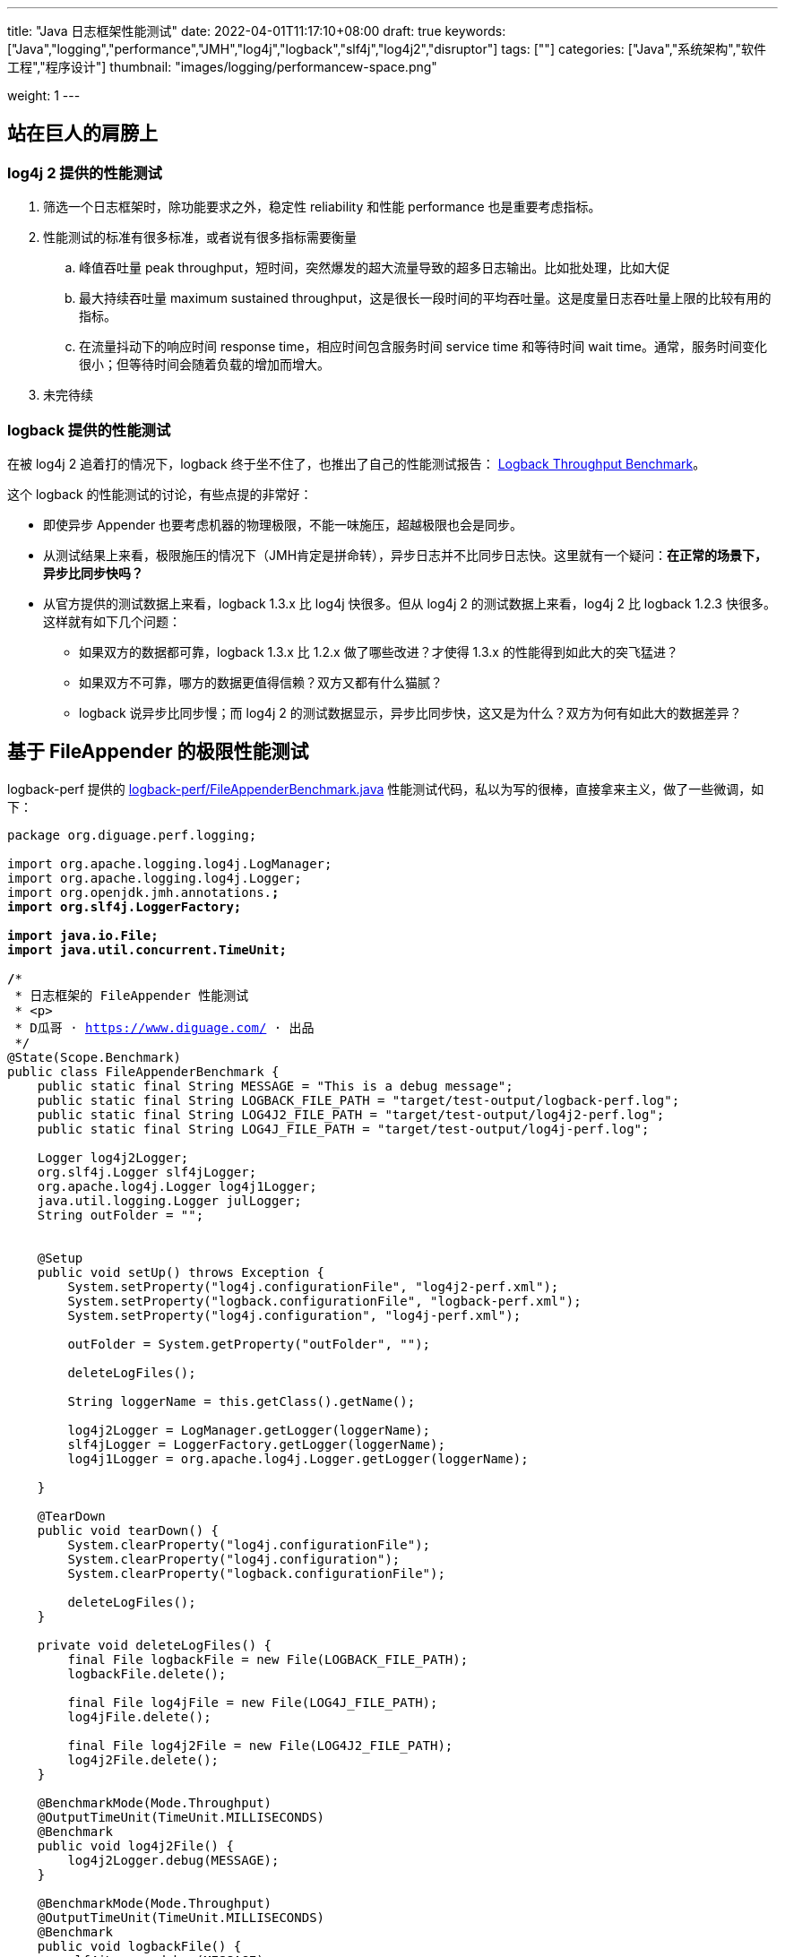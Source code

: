 ---
title: "Java 日志框架性能测试"
date: 2022-04-01T11:17:10+08:00
draft: true
keywords: ["Java","logging","performance","JMH","log4j","logback","slf4j","log4j2","disruptor"]
tags: [""]
categories: ["Java","系统架构","软件工程","程序设计"]
thumbnail: "images/logging/performancew-space.png"

weight: 1
---

:source-highlighter: pygments
:pygments-style: monokai
:pygments-linenums-mode: table
:source_attr: indent=0,subs="attributes,verbatim,quotes,macros"
:image_attr: align=center

// image::/images/[title="",alt="",{image_attr}]

// [source%nowrap,java,{source_attr}]
// ----
// // code
// ----

== 站在巨人的肩膀上

=== log4j 2 提供的性能测试

. 筛选一个日志框架时，除功能要求之外，稳定性 reliability 和性能 performance 也是重要考虑指标。
. 性能测试的标准有很多标准，或者说有很多指标需要衡量
.. 峰值吞吐量 peak throughput，短时间，突然爆发的超大流量导致的超多日志输出。比如批处理，比如大促
.. 最大持续吞吐量 maximum sustained throughput，这是很长一段时间的平均吞吐量。这是度量日志吞吐量上限的比较有用的指标。
.. 在流量抖动下的响应时间 response time，相应时间包含服务时间 service time 和等待时间 wait time。通常，服务时间变化很小；但等待时间会随着负载的增加而增大。
. 未完待续

=== logback 提供的性能测试

在被 log4j 2 追着打的情况下，logback 终于坐不住了，也推出了自己的性能测试报告： https://logback.qos.ch/performance.html[Logback Throughput Benchmark^]。

这个 logback 的性能测试的讨论，有些点提的非常好：

* 即使异步 Appender 也要考虑机器的物理极限，不能一味施压，超越极限也会是同步。
* 从测试结果上来看，极限施压的情况下（JMH肯定是拼命转），异步日志并不比同步日志快。这里就有一个疑问：**在正常的场景下，异步比同步快吗？**
* 从官方提供的测试数据上来看，logback 1.3.x 比 log4j 快很多。但从 log4j 2 的测试数据上来看，log4j 2 比 logback 1.2.3 快很多。这样就有如下几个问题：
** 如果双方的数据都可靠，logback 1.3.x 比 1.2.x 做了哪些改进？才使得 1.3.x 的性能得到如此大的突飞猛进？
** 如果双方不可靠，哪方的数据更值得信赖？双方又都有什么猫腻？
** logback 说异步比同步慢；而 log4j 2 的测试数据显示，异步比同步快，这又是为什么？双方为何有如此大的数据差异？



== 基于 FileAppender 的极限性能测试

logback-perf 提供的 https://github.com/ceki/logback-perf/blob/master/src/main/java/ch/qos/logback/perf/FileAppenderBenchmark.java[logback-perf/FileAppenderBenchmark.java^] 性能测试代码，私以为写的很棒，直接拿来主义，做了一些微调，如下：

[source%nowrap,java,{source_attr}]
----
package org.diguage.perf.logging;

import org.apache.logging.log4j.LogManager;
import org.apache.logging.log4j.Logger;
import org.openjdk.jmh.annotations.*;
import org.slf4j.LoggerFactory;

import java.io.File;
import java.util.concurrent.TimeUnit;

/**
 * 日志框架的 FileAppender 性能测试
 * <p>
 * D瓜哥 · https://www.diguage.com/ · 出品
 */
@State(Scope.Benchmark)
public class FileAppenderBenchmark {
    public static final String MESSAGE = "This is a debug message";
    public static final String LOGBACK_FILE_PATH = "target/test-output/logback-perf.log";
    public static final String LOG4J2_FILE_PATH = "target/test-output/log4j2-perf.log";
    public static final String LOG4J_FILE_PATH = "target/test-output/log4j-perf.log";

    Logger log4j2Logger;
    org.slf4j.Logger slf4jLogger;
    org.apache.log4j.Logger log4j1Logger;
    java.util.logging.Logger julLogger;
    String outFolder = "";


    @Setup
    public void setUp() throws Exception {
        System.setProperty("log4j.configurationFile", "log4j2-perf.xml");
        System.setProperty("logback.configurationFile", "logback-perf.xml");
        System.setProperty("log4j.configuration", "log4j-perf.xml");

        outFolder = System.getProperty("outFolder", "");

        deleteLogFiles();

        String loggerName = this.getClass().getName();

        log4j2Logger = LogManager.getLogger(loggerName);
        slf4jLogger = LoggerFactory.getLogger(loggerName);
        log4j1Logger = org.apache.log4j.Logger.getLogger(loggerName);

    }

    @TearDown
    public void tearDown() {
        System.clearProperty("log4j.configurationFile");
        System.clearProperty("log4j.configuration");
        System.clearProperty("logback.configurationFile");

        deleteLogFiles();
    }

    private void deleteLogFiles() {
        final File logbackFile = new File(LOGBACK_FILE_PATH);
        logbackFile.delete();

        final File log4jFile = new File(LOG4J_FILE_PATH);
        log4jFile.delete();

        final File log4j2File = new File(LOG4J2_FILE_PATH);
        log4j2File.delete();
    }

    @BenchmarkMode(Mode.Throughput)
    @OutputTimeUnit(TimeUnit.MILLISECONDS)
    @Benchmark
    public void log4j2File() {
        log4j2Logger.debug(MESSAGE);
    }

    @BenchmarkMode(Mode.Throughput)
    @OutputTimeUnit(TimeUnit.MILLISECONDS)
    @Benchmark
    public void logbackFile() {
        slf4jLogger.debug(MESSAGE);
    }

    @BenchmarkMode(Mode.Throughput)
    @OutputTimeUnit(TimeUnit.MILLISECONDS)
    @Benchmark
    public void log4j1File() {
        log4j1Logger.debug(MESSAGE);
    }
}
----

== log4j 2 日志配置调整

由 Ceki Gülcü（log4j1、logback、slf4j 之父）提供的 log4j 2 的配置（ https://github.com/ceki/logback-perf/blob/master/src/main/resources/log4j2-perf.xml[logback-perf/log4j2-perf.xml^] ）如下：

[source%nowrap,xml,{source_attr}]
----
<?xml version="1.0" encoding="UTF-8"?>
<!-- Licensed to the Apache Software Foundation (ASF) under one or more contributor 
  license agreements. See the NOTICE file distributed with this work for additional 
  information regarding copyright ownership. The ASF licenses this file to 
  You under the Apache License, Version 2.0 (the "License"); you may not use 
  this file except in compliance with the License. You may obtain a copy of 
  the License at http://www.apache.org/licenses/LICENSE-2.0 Unless required 
  by applicable law or agreed to in writing, software distributed under the 
  License is distributed on an "AS IS" BASIS, WITHOUT WARRANTIES OR CONDITIONS 
  OF ANY KIND, either express or implied. See the License for the specific 
  language governing permissions and limitations under the License. -->
<!-- D瓜哥 · https://www.diguage.com/ · 出品 -->
<Configuration name="log4j2PerfTest" status="error">
  <Appenders>
    <!-- D瓜哥注：这个地方不知道为何使用 RandomAccessFile？ -->
    <!-- 在 log4j 2 提供的配置中，使用了 <File> 的配置。 -->
    <RandomAccessFile name="RandomAccessFile"
      fileName="target/test-output/log4j2-perf.log" immediateFlush="false"
      append="false">
      <PatternLayout>
        <Pattern>%d %p [%t] %logger - %m%n</Pattern>
      </PatternLayout>
    </RandomAccessFile>
  </Appenders>
  <Loggers>
    <Root level="debug">
      <AppenderRef ref="RandomAccessFile" />
    </Root>
  </Loggers>
</Configuration>
----

对于这个配置文件，D瓜哥有一个疑问：在 `<Appenders>` 中为什么使用 `<RandomAccessFile>`？我检查了由 log4j 2 提供的性能测试的配置（ https://github.com/apache/logging-log4j2/blob/release-2.x/log4j-perf/src/main/resources/log4j2-perf2.xml[logging-log4j2/log4j2-perf2.xml^] ），它使用了 `<File>`，详情如下：

[source%nowrap,xml,{source_attr}]
----
<?xml version="1.0" encoding="UTF-8"?>
<!--
 Licensed to the Apache Software Foundation (ASF) under one or more
 contributor license agreements.  See the NOTICE file distributed with
 this work for additional information regarding copyright ownership.
 The ASF licenses this file to You under the Apache License, Version 2.0
 (the "License"); you may not use this file except in compliance with
 the License.  You may obtain a copy of the License at

      http://www.apache.org/licenses/LICENSE-2.0

 Unless required by applicable law or agreed to in writing, software
 distributed under the License is distributed on an "AS IS" BASIS,
 WITHOUT WARRANTIES OR CONDITIONS OF ANY KIND, either express or implied.
 See the License for the specific language governing permissions and
 limitations under the License.

-->
<!-- D瓜哥 · https://www.diguage.com/ · 出品 -->
<Configuration name="XMLPerfTest" status="OFF">
  <Appenders>
    <File name="TestLogfile" fileName="target/testlog4j2.log" immediateFlush="false">
      <PatternLayout>
        <Pattern>%d %5p [%t] %c{1} %X{transactionId} - %m%n</Pattern>
      </PatternLayout>
    </File>
  </Appenders>
  <Loggers>
    <Root level="error">
      <AppenderRef ref="TestLogfile"/>
    </Root>
  </Loggers>
</Configuration>
----

个人觉得，使用 `<File>` 更为妥帖，毕竟 log4j 2 不会坑自己！另外，检查 logback-perf 提供的日志配置的 `<Pattern>` 会发现，它的各个日志框架的 Pattern 设置输出结果是更接近。所有，我将两者结合起来，使用 logback-perf 提供的 Pattern 配置 + 使用 log4j2-perf 提供的整体配置结构，最后的配置如下：

[source%nowrap,xml,{source_attr}]
----
<?xml version="1.0" encoding="UTF-8"?>
<!--
 Licensed to the Apache Software Foundation (ASF) under one or more
 contributor license agreements.  See the NOTICE file distributed with
 this work for additional information regarding copyright ownership.
 The ASF licenses this file to You under the Apache License, Version 2.0
 (the "License"); you may not use this file except in compliance with
 the License.  You may obtain a copy of the License at

      http://www.apache.org/licenses/LICENSE-2.0

 Unless required by applicable law or agreed to in writing, software
 distributed under the License is distributed on an "AS IS" BASIS,
 WITHOUT WARRANTIES OR CONDITIONS OF ANY KIND, either express or implied.
 See the License for the specific language governing permissions and
 limitations under the License.
-->
<!-- D瓜哥 · https://www.diguage.com/ · 出品 -->
<Configuration name="XMLPerfTest" status="OFF">
  <Appenders>
    <File name="TestLogfile" fileName="target/testlog4j2.log" immediateFlush="false">
      <PatternLayout>
        <Pattern>%d %p [%t] %logger - %m%n</Pattern>
      </PatternLayout>
    </File>
  </Appenders>
  <Loggers>
    <Root level="debug">
      <AppenderRef ref="TestLogfile"/>
    </Root>
  </Loggers>
</Configuration>
----

== 所有日志配置的 `immediateFlush` 和 `append` 为 `true`

检查了 logback-perf 给出的日志配置文件，发现 log4j、log4j2 和 logback 的 `immediateFlush` 和 `append` 的配置都是 `false`。但是，现实中，很少见到有人将这两个值设置为 `false`，甚至大家很少见到设置。查看了 logback 和 Log4j2 的文档，默认值都是 `true`。所以，将其改为 `true`，这样更符合大多数人的开发习惯。

[source%nowrap,{source_attr}]
----
Benchmark                           Mode  Cnt    Score    Error   Units
FileAppenderBenchmark.log4j1File   thrpt   25  224.621 ± 23.044  ops/ms
FileAppenderBenchmark.log4j2File   thrpt   25  247.714 ±  7.226  ops/ms
FileAppenderBenchmark.logbackFile  thrpt   25  246.425 ± 11.009  ops/ms
----

从这个测试结果来看，logback 和 log4j2 的性能差别不大，都比 log4j 要好一些，但也没有拉开明显的差距。

== 所有日志配置的 `immediateFlush` 改为 `false`

将 `immediateFlush` 的配置改为 `false`，测试结果如下：

[source%nowrap,{source_attr}]
----
FileAppenderBenchmark.log4j1File   thrpt   25   996.354 ±  35.244  ops/ms
FileAppenderBenchmark.log4j2File   thrpt   25  1201.551 ±  89.206  ops/ms
FileAppenderBenchmark.logbackFile  thrpt   25  1308.199 ± 105.860  ops/ms
----

从测试结果来看，将 `immediateFlush` 的配置改为 `false` 后，各个日志框架的性能都得到了质的飞越，性能翻了很多倍！尤其是 logback，更是原来的 六倍。

== 所有日志配置的 `immediateFlush` 和 `append` 为 `true`

将 `immediateFlush` 和 `append` 都改为 `true`：

[source%nowrap,{source_attr}]
----
Benchmark                           Mode  Cnt     Score     Error   Units
FileAppenderBenchmark.log4j1File   thrpt   25   978.946 ±  74.856  ops/ms
FileAppenderBenchmark.log4j2File   thrpt   25  1166.808 ±  90.929  ops/ms
FileAppenderBenchmark.logbackFile  thrpt   25  1222.961 ± 102.764  ops/ms
----

== 启用